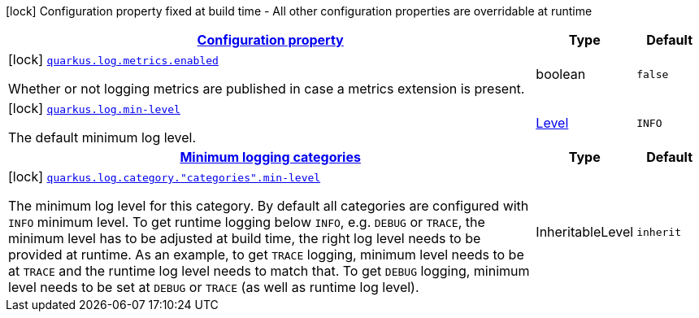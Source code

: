 [.configuration-legend]
icon:lock[title=Fixed at build time] Configuration property fixed at build time - All other configuration properties are overridable at runtime
[.configuration-reference, cols="80,.^10,.^10"]
|===

h|[[quarkus-log-logging-log-build-time-config_configuration]]link:#quarkus-log-logging-log-build-time-config_configuration[Configuration property]

h|Type
h|Default

a|icon:lock[title=Fixed at build time] [[quarkus-log-logging-log-build-time-config_quarkus.log.metrics.enabled]]`link:#quarkus-log-logging-log-build-time-config_quarkus.log.metrics.enabled[quarkus.log.metrics.enabled]`

[.description]
--
Whether or not logging metrics are published in case a metrics extension is present.
--|boolean 
|`false`


a|icon:lock[title=Fixed at build time] [[quarkus-log-logging-log-build-time-config_quarkus.log.min-level]]`link:#quarkus-log-logging-log-build-time-config_quarkus.log.min-level[quarkus.log.min-level]`

[.description]
--
The default minimum log level.
--|link:https://docs.jboss.org/jbossas/javadoc/7.1.2.Final/org/jboss/logmanager/Level.html[Level]
 
|`INFO`


h|[[quarkus-log-logging-log-build-time-config_quarkus.log.categories-minimum-logging-categories]]link:#quarkus-log-logging-log-build-time-config_quarkus.log.categories-minimum-logging-categories[Minimum logging categories]

h|Type
h|Default

a|icon:lock[title=Fixed at build time] [[quarkus-log-logging-log-build-time-config_quarkus.log.category.-categories-.min-level]]`link:#quarkus-log-logging-log-build-time-config_quarkus.log.category.-categories-.min-level[quarkus.log.category."categories".min-level]`

[.description]
--
The minimum log level for this category. By default all categories are configured with `INFO` minimum level. To get runtime logging below `INFO`, e.g. `DEBUG` or `TRACE`, the minimum level has to be adjusted at build time, the right log level needs to be provided at runtime. As an example, to get `TRACE` logging, minimum level needs to be at `TRACE` and the runtime log level needs to match that. To get `DEBUG` logging, minimum level needs to be set at `DEBUG` or `TRACE` (as well as runtime log level).
--|InheritableLevel 
|`inherit`

|===
